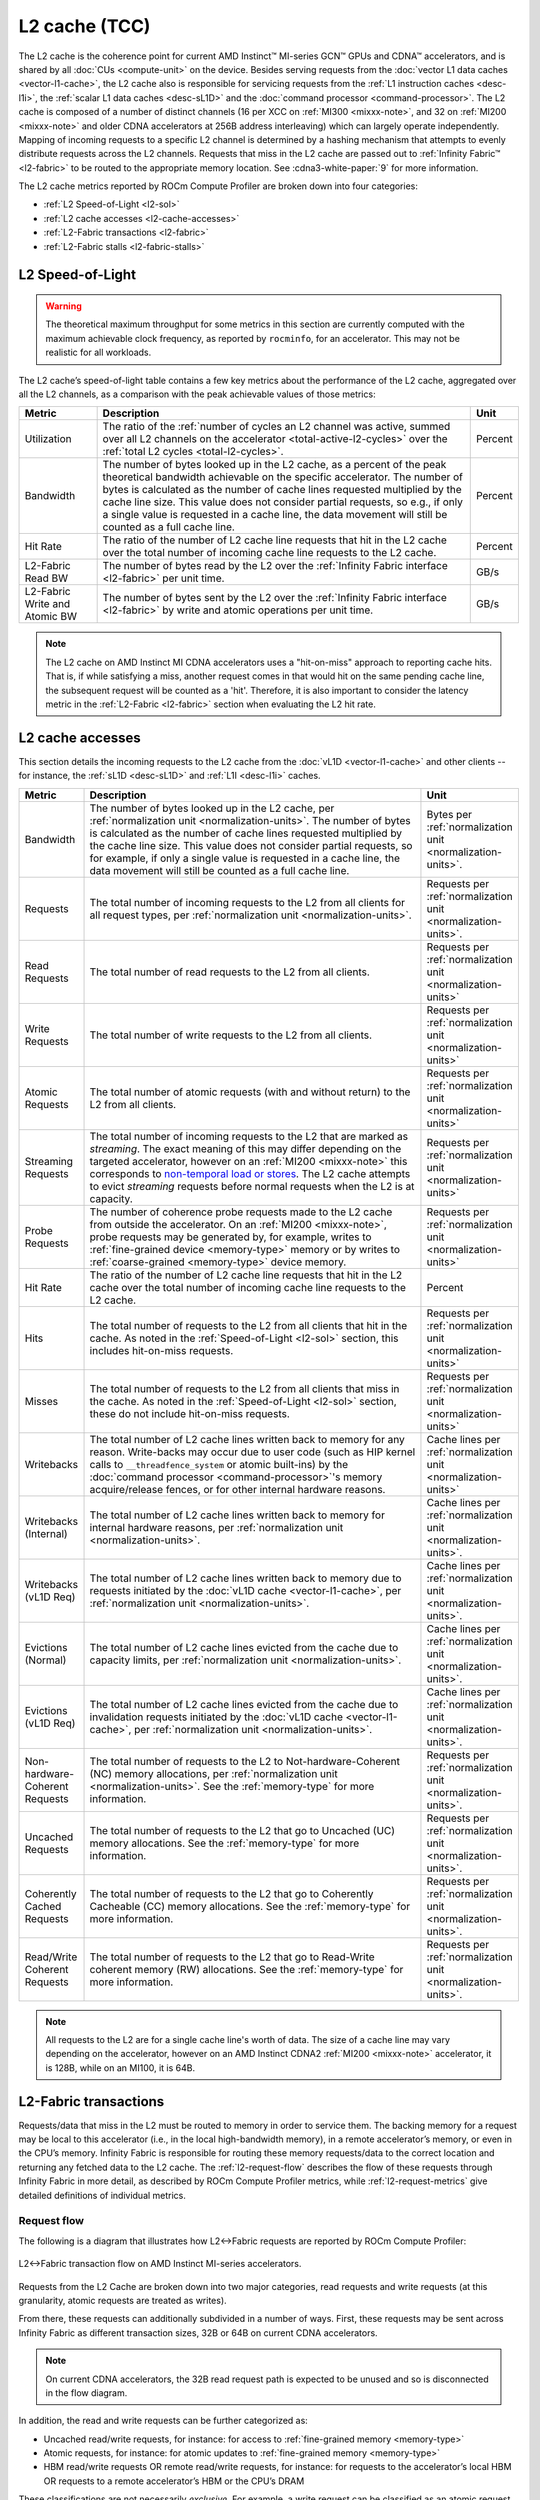 .. meta::
   :description: ROCm Compute Profiler performance model: L2 cache (TCC)
   :keywords: Omniperf, ROCm Compute Profiler, ROCm, profiler, tool, Instinct, accelerator, L2, cache, infinity fabric, metrics

**************
L2 cache (TCC)
**************

The L2 cache is the coherence point for current AMD Instinct™ MI-series GCN™
GPUs and CDNA™ accelerators, and is shared by all :doc:`CUs <compute-unit>`
on the device. Besides serving requests from the
:doc:`vector L1 data caches <vector-l1-cache>`, the L2 cache also is responsible
for servicing requests from the :ref:`L1 instruction caches <desc-l1i>`, the
:ref:`scalar L1 data caches <desc-sL1D>` and the
:doc:`command processor <command-processor>`. The L2 cache is composed of a
number of distinct channels (16 per XCC on :ref:`MI300 <mixxx-note>`, and 32 on
:ref:`MI200 <mixxx-note>` and older CDNA accelerators at 256B address
interleaving) which can largely operate independently. Mapping of incoming
requests to a specific L2 channel is determined by a hashing mechanism that
attempts to evenly distribute requests across the L2 channels. Requests that
miss in the L2 cache are passed out to :ref:`Infinity Fabric™ <l2-fabric>` to
be routed to the appropriate memory location. See :cdna3-white-paper:`9` for
more information.

The L2 cache metrics reported by ROCm Compute Profiler are broken down into four
categories:

*  :ref:`L2 Speed-of-Light <l2-sol>`

*  :ref:`L2 cache accesses <l2-cache-accesses>`

*  :ref:`L2-Fabric transactions <l2-fabric>`

*  :ref:`L2-Fabric stalls <l2-fabric-stalls>`

.. _l2-sol:

L2 Speed-of-Light
=================

.. warning::

   The theoretical maximum throughput for some metrics in this section
   are currently computed with the maximum achievable clock frequency, as
   reported by ``rocminfo``, for an accelerator. This may not be realistic for
   all workloads.

The L2 cache’s speed-of-light table contains a few key metrics about the
performance of the L2 cache, aggregated over all the L2 channels, as a
comparison with the peak achievable values of those metrics:

.. list-table::
   :header-rows: 1

   * - Metric

     - Description

     - Unit

   * - Utilization

     - The ratio of the
       :ref:`number of cycles an L2 channel was active, summed over all L2 channels on the accelerator <total-active-l2-cycles>`
       over the :ref:`total L2 cycles <total-l2-cycles>`.

     - Percent

   * - Bandwidth

     - The number of bytes looked up in the L2 cache, as a percent of the peak
       theoretical bandwidth achievable on the specific accelerator. The number
       of bytes is calculated as the number of cache lines requested multiplied
       by the cache line size. This value does not consider partial requests, so
       e.g., if only a single value is requested in a cache line, the data
       movement will still be counted as a full cache line.

     - Percent

   * - Hit Rate

     - The ratio of the number of L2 cache line requests that hit in the L2
       cache over the total number of incoming cache line requests to the L2
       cache.

     - Percent

   * - L2-Fabric Read BW

     - The number of bytes read by the L2 over the
       :ref:`Infinity Fabric interface <l2-fabric>` per unit time.

     - GB/s

   * - L2-Fabric Write and Atomic BW

     - The number of bytes sent by the L2 over the
       :ref:`Infinity Fabric interface <l2-fabric>` by write and atomic
       operations per unit time.

     - GB/s

.. note::

   The L2 cache on AMD Instinct MI CDNA accelerators uses a "hit-on-miss"
   approach to reporting cache hits. That is, if while satisfying a miss,
   another request comes in that would hit on the same pending cache line, the
   subsequent request will be counted as a 'hit'. Therefore, it is also
   important to consider the latency metric in the :ref:`L2-Fabric <l2-fabric>`
   section when evaluating the L2 hit rate.

.. _l2-cache-accesses:

L2 cache accesses
=================

This section details the incoming requests to the L2 cache from the
:doc:`vL1D <vector-l1-cache>` and other clients -- for instance, the
:ref:`sL1D <desc-sL1D>` and :ref:`L1I <desc-l1i>` caches.

.. list-table::
   :header-rows: 1
   :widths: 13 70 17

   * - Metric

     - Description

     - Unit

   * - Bandwidth

     - The number of bytes looked up in the L2 cache, per
       :ref:`normalization unit <normalization-units>`.  The number of bytes is
       calculated as the number of cache lines requested multiplied by the cache
       line size. This value does not consider partial requests, so for example,
       if only a single value is requested in a cache line, the data movement
       will still be counted as a full cache line.

     - Bytes per :ref:`normalization unit <normalization-units>`.

   * - Requests

     - The total number of incoming requests to the L2 from all clients for all
       request types, per :ref:`normalization unit <normalization-units>`.

     - Requests per :ref:`normalization unit <normalization-units>`.

   * - Read Requests

     - The total number of read requests to the L2 from all clients.

     - Requests per :ref:`normalization unit <normalization-units>`

   * - Write Requests

     - The total number of write requests to the L2 from all clients.

     - Requests per :ref:`normalization unit <normalization-units>`

   * - Atomic Requests

     - The total number of atomic requests (with and without return) to the L2
       from all clients.

     - Requests per :ref:`normalization unit <normalization-units>`

   * - Streaming Requests

     - The total number of incoming requests to the L2 that are marked as
       *streaming*. The exact meaning of this may differ depending on the
       targeted accelerator, however on an :ref:`MI200 <mixxx-note>` this
       corresponds to
       `non-temporal load or stores <https://clang.llvm.org/docs/LanguageExtensions.html#non-temporal-load-store-builtins>`_.
       The L2 cache attempts to evict *streaming* requests before normal
       requests when the L2 is at capacity.

     - Requests per :ref:`normalization unit <normalization-units>`

   * - Probe Requests

     - The number of coherence probe requests made to the L2 cache from outside
       the accelerator. On an :ref:`MI200 <mixxx-note>`, probe requests may be
       generated by, for example, writes to
       :ref:`fine-grained device <memory-type>` memory or by writes to
       :ref:`coarse-grained <memory-type>` device memory.

     - Requests per :ref:`normalization unit <normalization-units>`

   * - Hit Rate

     - The ratio of the number of L2 cache line requests that hit in the L2
       cache over the total number of incoming cache line requests to the L2
       cache.

     - Percent

   * - Hits

     - The total number of requests to the L2 from all clients that hit in the
       cache. As noted in the :ref:`Speed-of-Light <l2-sol>` section, this
       includes hit-on-miss requests.

     - Requests per :ref:`normalization unit <normalization-units>`

   * - Misses

     - The total number of requests to the L2 from all clients that miss in the
       cache. As noted in the :ref:`Speed-of-Light <l2-sol>` section, these do
       not include hit-on-miss requests.

     - Requests per :ref:`normalization unit <normalization-units>`

   * - Writebacks

     - The total number of L2 cache lines written back to memory for any reason.
       Write-backs may occur due to user code (such as HIP kernel calls to
       ``__threadfence_system`` or atomic built-ins) by the
       :doc:`command processor <command-processor>`'s memory acquire/release
       fences, or for other internal hardware reasons.

     - Cache lines per :ref:`normalization unit <normalization-units>`

   * - Writebacks (Internal)

     - The total number of L2 cache lines written back to memory for internal
       hardware reasons, per :ref:`normalization unit <normalization-units>`.

     - Cache lines per :ref:`normalization unit <normalization-units>`.

   * - Writebacks (vL1D Req)

     - The total number of L2 cache lines written back to memory due to requests
       initiated by the :doc:`vL1D cache <vector-l1-cache>`, per
       :ref:`normalization unit <normalization-units>`.

     - Cache lines per :ref:`normalization unit <normalization-units>`.

   * - Evictions (Normal)

     - The total number of L2 cache lines evicted from the cache due to capacity
       limits, per :ref:`normalization unit <normalization-units>`.

     - Cache lines per :ref:`normalization unit <normalization-units>`.

   * - Evictions (vL1D Req)

     - The total number of L2 cache lines evicted from the cache due to
       invalidation requests initiated by the
       :doc:`vL1D cache <vector-l1-cache>`, per
       :ref:`normalization unit <normalization-units>`.

     - Cache lines per :ref:`normalization unit <normalization-units>`.

   * - Non-hardware-Coherent Requests

     - The total number of requests to the L2 to Not-hardware-Coherent (NC)
       memory allocations, per :ref:`normalization unit <normalization-units>`.
       See the :ref:`memory-type` for more information.

     - Requests per :ref:`normalization unit <normalization-units>`.

   * - Uncached Requests

     - The total number of requests to the L2 that go to Uncached (UC) memory
       allocations. See the :ref:`memory-type` for more information.

     - Requests per :ref:`normalization unit <normalization-units>`.

   * - Coherently Cached Requests

     - The total number of requests to the L2 that go to Coherently Cacheable (CC)
       memory allocations. See the :ref:`memory-type` for more information.

     - Requests per :ref:`normalization unit <normalization-units>`.

   * - Read/Write Coherent Requests

     - The total number of requests to the L2 that go to Read-Write coherent memory
       (RW) allocations. See the :ref:`memory-type` for more information.

     - Requests per :ref:`normalization unit <normalization-units>`.

.. note::

   All requests to the L2 are for a single cache line's worth of data. The size
   of a cache line may vary depending on the accelerator, however on an AMD
   Instinct CDNA2 :ref:`MI200 <mixxx-note>` accelerator, it is 128B, while on
   an MI100, it is 64B.

.. _l2-fabric:

L2-Fabric transactions
======================

Requests/data that miss in the L2 must be routed to memory in order to
service them. The backing memory for a request may be local to this
accelerator (i.e., in the local high-bandwidth memory), in a remote
accelerator’s memory, or even in the CPU’s memory. Infinity Fabric
is responsible for routing these memory requests/data to the correct
location and returning any fetched data to the L2 cache. The
:ref:`l2-request-flow` describes the flow of these requests through
Infinity Fabric in more detail, as described by ROCm Compute Profiler metrics,
while :ref:`l2-request-metrics` give detailed definitions of
individual metrics.

.. _l2-request-flow:

Request flow
------------

The following is a diagram that illustrates how L2↔Fabric requests are reported
by ROCm Compute Profiler:

.. figure:: ../data/performance-model/fabric.png
   :align: center
   :alt: L2-Fabric transaction flow on AMD Instinct MI-series accelerators

   L2↔Fabric transaction flow on AMD Instinct MI-series accelerators.


Requests from the L2 Cache are broken down into two major categories, read
requests and write requests (at this granularity, atomic requests are treated
as writes).

From there, these requests can additionally subdivided in a number of ways.
First, these requests may be sent across Infinity Fabric as different
transaction sizes, 32B or 64B on current CDNA accelerators.

.. note::

   On current CDNA accelerators, the 32B read request path is expected to be
   unused and so is disconnected in the flow diagram.

In addition, the read and write requests can be further categorized as:

* Uncached read/write requests, for instance: for access to
  :ref:`fine-grained memory <memory-type>`

* Atomic requests, for instance: for atomic updates to
  :ref:`fine-grained memory <memory-type>`

* HBM read/write requests OR remote read/write requests, for instance: for
  requests to the accelerator’s local HBM OR requests to a remote accelerator’s
  HBM or the CPU’s DRAM

These classifications are not necessarily *exclusive*. For example, a
write request can be classified as an atomic request to the
accelerator’s local HBM, and an uncached write request. The request-flow
diagram marks *exclusive* classifications as a splitting of the flow,
while *non-exclusive* requests do not split the flow line. For example,
a request is either a 32B Write Request OR a 64B Write request, as the
flow splits at this point:

.. figure:: ../data/performance-model/split.*
   :align: center
   :alt: Splitting request flow

   Splitting request flow

However, continuing along, the same request might be an atomic request and an
uncached write request, as reflected by a non-split flow:

.. figure:: ../data/performance-model/nosplit.*
   :align: center
   :alt: Non-splitting request flow

   Non-splitting request flow

Finally, we note that :ref:`uncached <memory-type>` read requests (e.g., to
:ref:`fine-grained memory <memory-type>`) are handled specially on CDNA
accelerators, as indicated in the request flow diagram. These are
expected to be counted as a 64B Read Request, and *if* they are requests
to uncached memory (denoted by the dashed line), they will also be
counted as *two* uncached read requests (that is, the request is split):

.. figure:: ../data/performance-model/uncached.*
   :align: center
   :alt: Uncached read-request splitting

   Uncached read-request splitting.

.. _l2-request-metrics:

Metrics
-------

 The following metrics are reported for the L2-Fabric interface:

.. list-table::
   :header-rows: 1

   * - Metric

     - Description

     - Unit

   * - L2-Fabric Read Bandwidth

     - The total number of bytes read by the L2 cache from Infinity Fabric per
       :ref:`normalization unit <normalization-units>`.

     - Bytes per :ref:`normalization unit <normalization-units>`.

   * - HBM Read Traffic

     - The percent of read requests generated by the L2 cache that are routed to
       the accelerator's local high-bandwidth memory (HBM). This breakdown does
       not consider the *size* of the request (meaning that 32B and 64B requests
       are both counted as a single request), so this metric only *approximates*
       the percent of the L2-Fabric Read bandwidth directed to the local HBM.

     - Percent

   * - Remote Read Traffic

     - The percent of read requests generated by the L2 cache that are routed to
       any memory location other than the accelerator's local high-bandwidth
       memory (HBM) -- for example, the CPU's DRAM or a remote accelerator's
       HBM. This breakdown does not consider the *size* of the request (meaning
       that 32B and 64B requests are both counted as a single request), so this
       metric only *approximates* the percent of the L2-Fabric Read bandwidth
       directed to a remote location.

     - Percent

   * - Uncached Read Traffic

     - The percent of read requests generated by the L2 cache that are reading
       from an :ref:`uncached memory allocation <memory-type>`. Note, as
       described in the :ref:`request flow <l2-request-flow>` section, a single
       64B read request is typically counted as two uncached read requests. So,
       it is possible for the Uncached Read Traffic to reach up to 200% of the
       total number of read requests. This breakdown does not consider the
       *size* of the request (i.e., 32B and 64B requests are both counted as a
       single request), so this metric only *approximates* the percent of the
       L2-Fabric read bandwidth directed to an uncached memory location.

     - Percent

   * - L2-Fabric Write and Atomic Bandwidth

     - The total number of bytes written by the L2 over Infinity Fabric by write
       and atomic operations per
       :ref:`normalization unit <normalization-units>`. Note that on current
       CDNA accelerators, such as the :ref:`MI200 <mixxx-note>`, requests are
       only considered *atomic* by Infinity Fabric if they are targeted at
       non-write-cacheable memory, for example,
       :ref:`fine-grained memory <memory-type>` allocations or
       :ref:`uncached memory <memory-type>` allocations on the
       MI200.

     - Bytes per :ref:`normalization unit <normalization-units>`.

   * - HBM Write and Atomic Traffic

     - The percent of write and atomic requests generated by the L2 cache that
       are routed to the accelerator's local high-bandwidth memory (HBM). This
       breakdown does not consider the *size* of the request (meaning that 32B
       and 64B requests are both counted as a single request), so this metric
       only *approximates* the percent of the L2-Fabric Write and Atomic
       bandwidth directed to the local HBM. Note that on current CDNA
       accelerators, such as the :ref:`MI200 <mixxx-note>`, requests are only
       considered *atomic* by Infinity Fabric if they are targeted at
       :ref:`fine-grained memory <memory-type>` allocations or
       :ref:`uncached memory <memory-type>` allocations.

     - Percent

   * - Remote Write and Atomic Traffic

     - The percent of read requests generated by the L2 cache that are routed to
       any memory location other than the accelerator's local high-bandwidth
       memory (HBM) -- for example, the CPU's DRAM or a remote accelerator's
       HBM. This breakdown does not consider the *size* of the request (meaning
       that 32B and 64B requests are both counted as a single request), so this
       metric only *approximates* the percent of the L2-Fabric Read bandwidth
       directed to a remote location. Note that on current CDNA
       accelerators, such as the :ref:`MI200 <mixxx-note>`, requests are only
       considered *atomic* by Infinity Fabric if they are targeted at
       :ref:`fine-grained memory <memory-type>` allocations or
       :ref:`uncached memory <memory-type>` allocations.

     - Percent

   * - Atomic Traffic

     - The percent of write requests generated by the L2 cache that are atomic
       requests to *any* memory location. This breakdown does not consider the
       *size* of the request (meaning that 32B and 64B requests are both counted
       as a single request), so this metric only *approximates* the percent of
       the L2-Fabric Read bandwidth directed to a remote location. Note that on
       current CDNA accelerators, such as the :ref:`MI200 <mixxx-note>`,
       requests are only considered *atomic* by Infinity Fabric if they are
       targeted at :ref:`fine-grained memory <memory-type>` allocations or
       :ref:`uncached memory <memory-type>` allocations.

     - Percent

   * - Uncached Write and Atomic Traffic

     - The percent of write and atomic requests generated by the L2 cache that
       are targeting :ref:`uncached memory allocations <memory-type>`. This
       breakdown does not consider the *size* of the request (meaning that 32B
       and 64B requests are both counted as a single request), so this metric
       only *approximates* the percent of the L2-Fabric read bandwidth directed
       to uncached memory allocations.

     - Percent

   * - Read Latency

     - The time-averaged number of cycles read requests spent in Infinity Fabric
       before data was returned to the L2.

     - Cycles

   * - Write Latency

     - The time-averaged number of cycles write requests spent in Infinity
       Fabric before a completion acknowledgement was returned to the L2.

     - Cycles

   * - Atomic Latency

     - The time-averaged number of cycles atomic requests spent in Infinity
       Fabric before a completion acknowledgement (atomic without return value)
       or data (atomic with return value) was returned to the L2.

     - Cycles

   * - Read Stall

     - The ratio of the total number of cycles the L2-Fabric interface was
       stalled on a read request to any destination (local HBM, remote PCIe®
       connected accelerator or CPU, or remote Infinity Fabric connected
       accelerator [#inf]_ or CPU) over the
       :ref:`total active L2 cycles <total-active-l2-cycles>`.

     - Percent

   * - Write Stall

     - The ratio of the total number of cycles the L2-Fabric interface was
       stalled on a write or atomic request to any destination (local HBM,
       remote accelerator or CPU, PCIe connected accelerator or CPU, or remote
       Infinity Fabric connected accelerator [#inf]_ or CPU) over the
       :ref:`total active L2 cycles <total-active-l2-cycles>`.

     - Percent

.. _l2-detailed-metrics:

Detailed transaction metrics
----------------------------

The following metrics are available in the detailed L2-Fabric
transaction breakdown table:

.. list-table::
   :header-rows: 1

   * - Metric

     - Description

     - Unit

   * - 32B Read Requests

     - The total number of L2 requests to Infinity Fabric to read 32B of data
       from any memory location, per
       :ref:`normalization unit <normalization-units>`. See
       :ref:`l2-request-flow` for more detail. Typically unused on CDNA
       accelerators.

     - Requests per :ref:`normalization unit <normalization-units>`.

   * - Uncached Read Requests

     - The total number of L2 requests to Infinity Fabric to read
       :ref:`uncached data <memory-type>` from any memory location, per
       :ref:`normalization unit <normalization-units>`. 64B requests for
       uncached data are counted as two 32B uncached data requests. See
       :ref:`l2-request-flow` for more detail.

     - Requests per :ref:`normalization unit <normalization-units>`.

   * - 64B Read Requests

     - The total number of L2 requests to Infinity Fabric to read 64B of data
       from any memory location, per
       :ref:`normalization unit <normalization-units>`. See
       :ref:`l2-request-flow` for more detail.

     - Requests per :ref:`normalization unit <normalization-units>`.

   * - HBM Read Requests

     - The total number of L2 requests to Infinity Fabric to read 32B or 64B of
       data from the accelerator's local HBM, per
       :ref:`normalization unit <normalization-units>`. See
       :ref:`l2-request-flow` for more detail.

     - Requests per :ref:`normalization unit <normalization-units>`.

   * - Remote Read Requests

     - The total number of L2 requests to Infinity Fabric to read 32B or 64B of
       data from any source other than the accelerator's local HBM, per
       :ref:`normalization unit <normalization-units>`. See
       :ref:`l2-request-flow` for more detail.

     - Requests per :ref:`normalization unit <normalization-units>`.

   * - 32B Write and Atomic Requests

     - The total number of L2 requests to Infinity Fabric to write or atomically
       update 32B of data to any memory location, per
       :ref:`normalization unit <normalization-units>`. See
       :ref:`l2-request-flow` for more detail.

     - Requests per :ref:`normalization unit <normalization-units>`.

   * - Uncached Write and Atomic Requests

     - The total number of L2 requests to Infinity Fabric to write or atomically
       update 32B or 64B of :ref:`uncached data <memory-type>`, per
       :ref:`normalization unit <normalization-units>`. See
       :ref:`l2-request-flow` for more detail.

     - Requests per :ref:`normalization unit <normalization-units>`.

   * - 64B Write and Atomic Requests

     - The total number of L2 requests to Infinity Fabric to write or atomically
       update 64B of data in any memory location, per
       :ref:`normalization unit <normalization-units>`. See
       :ref:`l2-request-flow` for more detail.

     - Requests per :ref:`normalization unit <normalization-units>`.

   * - HBM Write and Atomic Requests

     - The total number of L2 requests to Infinity Fabric to write or atomically
       update 32B or 64B of data in the accelerator's local HBM, per
       :ref:`normalization unit <normalization-units>`. See
       :ref:`l2-request-flow` for more detail.

     - Requests per :ref:`normalization unit <normalization-units>`.

   * - Remote Write and Atomic Requests

     - The total number of L2 requests to Infinity Fabric to write or atomically
       update 32B or 64B of data in any memory location other than the
       accelerator's local HBM, per
       :ref:`normalization unit <normalization-units>`. See
       :ref:`l2-request-flow` for more detail.

     - Requests per :ref:`normalization unit <normalization-units>`.

   * - Atomic Requests

     - The total number of L2 requests to Infinity Fabric to atomically update
       32B or 64B of data in any memory location, per
       :ref:`normalization unit <normalization-units>`. See
       :ref:`l2-request-flow` for more detail. Note that on current CDNA
       accelerators, such as the :ref:`MI200 <mixxx-note>`, requests are only
       considered *atomic* by Infinity Fabric if they are targeted at
       non-write-cacheable memory, such as
       :ref:`fine-grained memory <memory-type>` allocations or
       :ref:`uncached memory <memory-type>` allocations on the MI200.

     - Requests per :ref:`normalization unit <normalization-units>`.

.. _l2-fabric-stalls:

L2-Fabric interface stalls
==========================

When the interface between the L2 cache and Infinity Fabric becomes backed up by
requests, it may stall, preventing the L2 from issuing additional requests to
Infinity Fabric until prior requests complete. This section gives a breakdown of
what types of requests in a kernel caused a stall (like read versus write), and
to which locations -- for instance, to the accelerator’s local memory, or to
remote accelerators or CPUs.

.. list-table::
   :header-rows: 1

   * - Metric

     - Description

     - Unit

   * - Read - PCIe Stall

     - The number of cycles the L2-Fabric interface was stalled on read requests
       to remote PCIe connected accelerators [#inf]_ or CPUs as a percent of the
       :ref:`total active L2 cycles <total-active-l2-cycles>`.

     - Percent

   * - Read - Infinity Fabric Stall

     - The number of cycles the L2-Fabric interface was stalled on read requests
       to remote Infinity Fabric connected accelerators [#inf]_ or CPUs as a
       percent of the :ref:`total active L2 cycles <total-active-l2-cycles>`.

     - Percent

   * - Read - HBM Stall

     - The number of cycles the L2-Fabric interface was stalled on read requests
       to the accelerator's local HBM as a percent of the
       :ref:`total active L2 cycles <total-active-l2-cycles>`.

     - Percent

   * - Write - PCIe Stall

     - The number of cycles the L2-Fabric interface was stalled on write or
       atomic requests to remote PCIe connected accelerators [#inf]_ or CPUs as
       a percent of the :ref:`total active L2 cycles <total-active-l2-cycles>`.

     - Percent

   * - Write - Infinity Fabric Stall

     - The number of cycles the L2-Fabric interface was stalled on write or
       atomic requests to remote Infinity Fabric connected accelerators [#inf]_
       or CPUs as a percent of the
       :ref:`total active L2 cycles <total-active-l2-cycles>`.

     - Percent

   * - Write - HBM Stall

     - The number of cycles the L2-Fabric interface was stalled on write or
       atomic requests to accelerator's local HBM as a percent of the
       :ref:`total active L2 cycles <total-active-l2-cycles>`.

     - Percent

   * - Write - Credit Starvation

     - The number of cycles the L2-Fabric interface was stalled on write or
       atomic requests to any memory location because too many write/atomic
       requests were currently in flight, as a percent of the
       :ref:`total active L2 cycles <total-active-l2-cycles>`.

     - Percent

.. warning::

   On current CDNA accelerators and GCN GPUs, these L2↔Fabric stalls can be undercounted in some circumstances.

.. rubric:: Footnotes

.. [#inf] In addition to being used for on-accelerator data-traffic, AMD
   `Infinity Fabric <https://www.amd.com/en/technologies/infinity-architecture>`_
   technology can be used to connect multiple accelerators to achieve advanced
   peer-to-peer connectivity and enhanced bandwidths over traditional PCIe
   connections. Some AMD Instinct MI-series accelerators like the MI250X
   `feature coherent CPU↔accelerator connections built using AMD Infinity Fabric <https://www.amd.com/system/files/documents/amd-cdna2-white-paper.pdf>`_.

.. rubric:: Disclaimer

PCIe® is a registered trademark of PCI-SIG Corporation.
